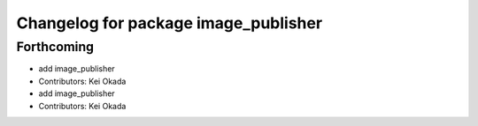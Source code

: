 ^^^^^^^^^^^^^^^^^^^^^^^^^^^^^^^^^^^^^
Changelog for package image_publisher
^^^^^^^^^^^^^^^^^^^^^^^^^^^^^^^^^^^^^

Forthcoming
-----------
* add image_publisher
* Contributors: Kei Okada

* add image_publisher
* Contributors: Kei Okada
